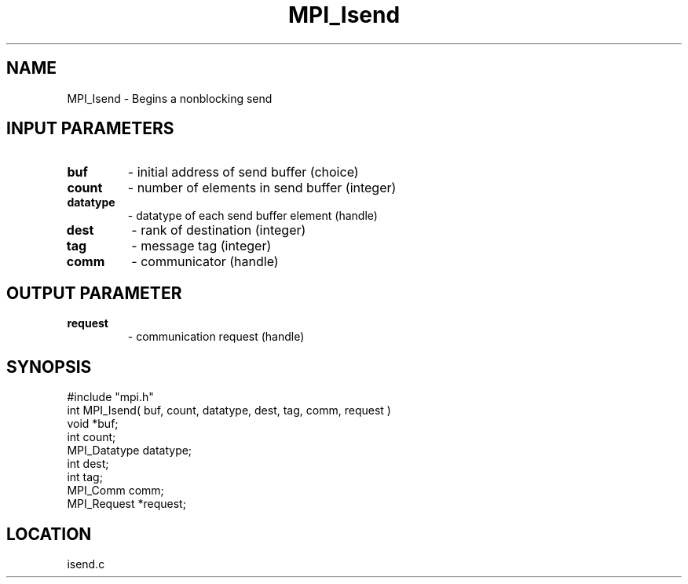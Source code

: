 .TH MPI_Isend 3 "5/9/1995" " " "MPI"
.SH NAME
MPI_Isend \- Begins a nonblocking send

.SH INPUT PARAMETERS
.PD 0
.TP
.B buf 
- initial address of send buffer (choice) 
.PD 1
.PD 0
.TP
.B count 
- number of elements in send buffer (integer) 
.PD 1
.PD 0
.TP
.B datatype 
- datatype of each send buffer element (handle) 
.PD 1
.PD 0
.TP
.B dest 
- rank of destination (integer) 
.PD 1
.PD 0
.TP
.B tag 
- message tag (integer) 
.PD 1
.PD 0
.TP
.B comm 
- communicator (handle) 
.PD 1

.SH OUTPUT PARAMETER
.PD 0
.TP
.B request 
- communication request (handle) 
.PD 1
.SH SYNOPSIS
.nf
#include "mpi.h"
int MPI_Isend( buf, count, datatype, dest, tag, comm, request )
void             *buf;
int              count;
MPI_Datatype     datatype;
int              dest;
int              tag;
MPI_Comm         comm;
MPI_Request      *request;

.fi

.SH LOCATION
 isend.c
